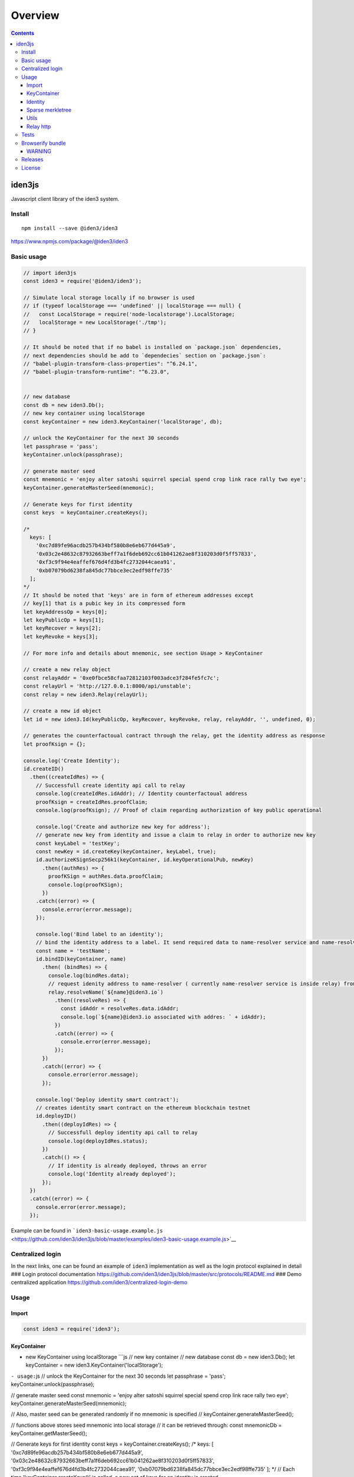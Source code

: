 ========
Overview
========

.. contents::    :depth: 3

iden3js
=======

Javascript client library of the iden3 system.

|Build Status|

Install
-------

::

    npm install --save @iden3/iden3

https://www.npmjs.com/package/@iden3/iden3

Basic usage
-----------

.. code:: js

    // import iden3js
    const iden3 = require('@iden3/iden3');

    // Simulate local storage locally if no browser is used
    // if (typeof localStorage === 'undefined' || localStorage === null) {
    //   const LocalStorage = require('node-localstorage').LocalStorage;
    //   localStorage = new LocalStorage('./tmp');
    // }

    // It should be noted that if no babel is installed on `package.json` dependencies,
    // next dependencies should be add to `dependecies` section on `package.json`:
    // "babel-plugin-transform-class-properties": "^6.24.1",
    // "babel-plugin-transform-runtime": "^6.23.0",


    // new database
    const db = new iden3.Db();
    // new key container using localStorage
    const keyContainer = new iden3.KeyContainer('localStorage', db);

    // unlock the KeyContainer for the next 30 seconds
    let passphrase = 'pass';
    keyContainer.unlock(passphrase);

    // generate master seed
    const mnemonic = 'enjoy alter satoshi squirrel special spend crop link race rally two eye';
    keyContainer.generateMasterSeed(mnemonic);

    // Generate keys for first identity
    const keys  = keyContainer.createKeys();

    /*
      keys: [
        '0xc7d89fe96acdb257b434bf580b8e6eb677d445a9',
        '0x03c2e48632c87932663beff7a1f6deb692cc61b041262ae8f310203d0f5ff57833',
        '0xf3c9f94e4eaffef676d4fd3b4fc2732044caea91',
        '0xb07079bd6238fa845dc77bbce3ec2edf98ffe735'
      ];
    */
    // It should be noted that 'keys' are in form of ethereum addresses except
    // key[1] that is a pubic key in its compressed form
    let keyAddressOp = keys[0];
    let keyPublicOp = keys[1];
    let keyRecover = keys[2];
    let keyRevoke = keys[3];

    // For more info and details about mnemonic, see section Usage > KeyContainer

    // create a new relay object
    const relayAddr = '0xe0fbce58cfaa72812103f003adce3f284fe5fc7c';
    const relayUrl = 'http://127.0.0.1:8000/api/unstable';
    const relay = new iden3.Relay(relayUrl);

    // create a new id object
    let id = new iden3.Id(keyPublicOp, keyRecover, keyRevoke, relay, relayAddr, '', undefined, 0);

    // generates the counterfactoual contract through the relay, get the identity address as response
    let proofKsign = {};

    console.log('Create Identity');
    id.createID()
      .then((createIdRes) => {
        // Successfull create identity api call to relay
        console.log(createIdRes.idAddr); // Identity counterfactoual address
        proofKsign = createIdRes.proofClaim;
        console.log(proofKsign); // Proof of claim regarding authorization of key public operational

        console.log('Create and authorize new key for address');
        // generate new key from identity and issue a claim to relay in order to authorize new key
        const keyLabel = 'testKey';
        const newKey = id.createKey(keyContainer, keyLabel, true);
        id.authorizeKSignSecp256k1(keyContainer, id.keyOperationalPub, newKey)
          .then((authRes) => {
            proofKSign = authRes.data.proofClaim;
            console.log(proofKSign);
          })
        .catch((error) => {
          console.error(error.message);
        });

        console.log('Bind label to an identity');
        // bind the identity address to a label. It send required data to name-resolver service and name-resolver issue a claim 'assignName' binding identity address with label
        const name = 'testName';
        id.bindID(keyContainer, name)
          .then( (bindRes) => {
            console.log(bindRes.data);
            // request idenity address to name-resolver ( currently name-resolver service is inside relay) from a given label
            relay.resolveName(`${name}@iden3.io`)
              .then((resolveRes) => {
                const idAddr = resolveRes.data.idAddr;
                console.log(`${name}@iden3.io associated with addres: ` + idAddr);
              })
              .catch((error) => {
                console.error(error.message);
              });
          })
          .catch((error) => {
            console.error(error.message);
          });

        console.log('Deploy identity smart contract');
        // creates identity smart contract on the ethereum blockchain testnet 
        id.deployID()
          .then((deployIdRes) => {
            // Successfull deploy identity api call to relay
            console.log(deployIdRes.status);
          })
          .catch(() => {
            // If identity is already deployed, throws an error
            console.log('Identity already deployed');
          });
      })
      .catch((error) => {
        console.error(error.message);
      });

Example can be found in
```iden3-basic-usage.example.js`` <https://github.com/iden3/iden3js/blob/master/examples/iden3-basic-usage.example.js>`__

Centralized login
-----------------

In the next links, one can be found an example of ``iden3``
implementation as well as the login protocol explained in detail ###
Login protocol documentation
https://github.com/iden3/iden3js/blob/master/src/protocols/README.md ###
Demo centralized application
https://github.com/iden3/centralized-login-demo

Usage
-----

Import
~~~~~~

.. code:: js

    const iden3 = require('iden3');

KeyContainer
~~~~~~~~~~~~

-  new KeyContainer using localStorage \`\`\`js // new key container //
   new database const db = new iden3.Db(); let keyContainer = new
   iden3.KeyContainer('localStorage');

``- usage:``\ js // unlock the KeyContainer for the next 30 seconds let
passphrase = 'pass'; keyContainer.unlock(passphrase);

// generate master seed const mnemonic = 'enjoy alter satoshi squirrel
special spend crop link race rally two eye';
keyContainer.generateMasterSeed(mnemonic);

// Also, master seed can be generated randomly if no mnemonic is
specified // keyContainer.generateMasterSeed();

// functions above stores seed mnemonic into local storage // it can be
retrieved through: const mnemonicDb = keyContainer.getMasterSeed();

// Generate keys for first identity const keys =
keyContainer.createKeys(); /* keys: [
'0xc7d89fe96acdb257b434bf580b8e6eb677d445a9',
'0x03c2e48632c87932663beff7a1f6deb692cc61b041262ae8f310203d0f5ff57833',
'0xf3c9f94e4eaffef676d4fd3b4fc2732044caea91',
'0xb07079bd6238fa845dc77bbce3ec2edf98ffe735' ]; */ // Each time
'keyContainer.createKeys()' is called, a new set of keys for an identity
is created

// Retrieve key seed and its current derivation path const { keySeed,
pathKey } = keyContainer.getKeySeed();

// It should be noted that 'keys' are in form of ethereum addresses
except // key[1] that is a pubic key in its compressed form const
keyAddressOp = keys[0]; const keyPublicOp = keys[1]; const keyRecover =
keys[2]; const keyRevoke = keys[3]; \`\`\`

Identity
~~~~~~~~

.. code:: js

    const db = new iden3.Db();
    const keyContainer = new iden3.KeyContainer('localStorage', db);
    const passphrase = 'pass';
    keyContainer.unlock(passphrase);

    // new relay
    const relay = new iden3.Relay('http://127.0.0.1:8000/api/unstable');
    const relayAddr = '0xe0fbce58cfaa72812103f003adce3f284fe5fc7c';
    const relay = new iden3.Relay(relayUrl);

    // create identity object with a set of keys
    const keyPath = 0;
    const id = new iden3.Id(keyPublicOp, keyRecover, keyRevoke, relay, relayAddr, '', undefined, keyPath);

id.createID
^^^^^^^^^^^

Creates the counterfactual contract through the ``Relay``, and gets the
identity address When an identity is created, all its keys are
automatically stored

.. code:: js

    id.createID().then(res => {
      console.log(res.idAddr);
      console.log(res.proofClaim);
    });

.. code:: js

    // Return : - idAddr: Address identity identifier
    //          - proofOfClam: Structure of the claim emitted by the relay authorizing its key public operational
    idAddr = 0x7b471a1bdbd3b8ac98f3715507449f3a8e1f3b22;
    proofClaim = {
      date: 1549531663,
      leaf:'000000000000000000000000000000000000000000000000000000000000000000000000000000000000000000000000000000000000000000000000000000000003c2e48632c87932663beff7a1f6deb692cc61b041262ae8f310203d0f5ff50000000000000000000000000000000000007833000000000000000000000004',
      proofs: [{
        aux: {
          era: 0,
          idAddr: '0x7b471a1bdbd3b8ac98f3715507449f3a8e1f3b22',
          version: 0
        }
        mtp0: '0000000000000000000000000000000000000000000000000000000000000000',
        mtp1: '030000000000000000000000000000000000000000000000000000000000000028f8267fb21e8ce0cdd9888a6e532764eb8d52dd6c1e354157c78b7ea281ce801541a6b5aa9bf7d9be3d5cb0bcc7cacbca26242016a0feebfc19c90f2224baed',
        root: '1d9d41171c4b621ff279e2acb84d8ab45612fef53e37225bdf67e8ad761c3922',
      } , {
        aux: null
        mtp0: '0000000000000000000000000000000000000000000000000000000000000000',
        mtp1: '0300000000000000000000000000000000000000000000000000000000000000182adc955c46e6629ac74027ded0c843c7c65e8c3c4f12f77add56500f9f402e25451237d9133b0f5c1386b7b822f382cb14c5fff612a913956ef5436fb6208a',
        root: '083dbb7700313075a2b8fe34b0188ff44784e3dc60987ed9277b59fad48f8199',

      }], 
      signature:'440ec709297ecb6a7f7a200719c29d96025a893aef7318cebdcec401e3c8b3b711358f5a3c14394dc120b067ade86d7eca0c79be580d35934cc36dc246be6ec000',
    }

id.createKey
^^^^^^^^^^^^

.. code:: js

    // Create new key for this identity and bind it to a label
    const labelKey = 'test key'
    const loginKey = id.createKey(keyContainer, labelKey);
    console.log(loginKey);

.. code:: js

    // Return : New key created
    loginKey = '0xaac4ed37a11e6a9170cb19a6e558913dc3efa6a7';

id.getKeys
^^^^^^^^^^

.. code:: js

    // Retrieve all keys that have been created for this identity
    const keysIdentity = id.getKeys();
    console.log(keysIdentity);

.. code:: js

    // Return : Object containing all the keys associated with the identity
    {
      operationalPub:"0x03c2e48632c87932663beff7a1f6deb692cc61b041262ae8f310203d0f5ff57833",
      recover:"0xf3c9f94e4eaffef676d4fd3b4fc2732044caea91",
      revoke:"0xb07079bd6238fa845dc77bbce3ec2edf98ffe735",
      test key:"0xaac4ed37a11e6a9170cb19a6e558913dc3efa6a7",
    }

id.deployID
^^^^^^^^^^^

Deploys the counterfactual smart contract of identity to the blockchain.

.. code:: js

    id.deployID().then(res => {
      console.log(res.data);
    });
    // Return object: - idAddr: Address identity identifier
    //                - tx: transaction identifier of the deploying identity smart contract on the blockchain

id.bindID
^^^^^^^^^

Vinculates a label to an identity. It sends required data to
name-resolver service and name-resolver issue a claim 'assignName'
binding identity address with a label

.. code:: js

    const name = 'testName';
    id.bindID(kc, name).then(bindRes => {
      console.log(bindRes.data);
    });

-  Output:

   .. code:: js

       // Return object: - claimAssigName: hexadecimal representation of claim data
       //                - idAddr: ethereum addres to bind to the label
       //                - name: label binded to the ethereum address
       //                - proofClaimAssignName: full proof of existance of the claim issued by the name-resolved
       {
         claimAssigName: '0x00000000000000000000000000000000000000000000000000000000000000000000000000000000000000007b471a1bdbd3b8ac98f3715507449f3a8e1f3b22008c8efcda9e563cf153563941b60fc5ac88336fc58d361eb0888686fadb99760000000000000000000000000000000000000000000000000000000000000003',
         idAddr: '0x7b471a1bdbd3b8ac98f3715507449f3a8e1f3b22', 
         name: 'testName',
         proofClaimAssignName: {
       date:1549532610,
       leaf:'00000000000000000000000000000000000000000000000000000000000000000000000000000000000000007b471a1bdbd3b8ac98f3715507449f3a8e1f3b22008c8efcda9e563cf153563941b60fc5ac88336fc58d361eb0888686fadb99760000000000000000000000000000000000000000000000000000000000000003',
       proofs:[{
         aux: null,
         mtp0:'0001000000000000000000000000000000000000000000000000000000000001083dbb7700313075a2b8fe34b0188ff44784e3dc60987ed9277b59fad48f8199',
         mtp1:'03010000000000000000000000000000000000000000000000000000000000010fef40cc16896de64be5a0f827799555344fd3d9aade9b65d95ecfbcac3e5a73182adc955c46e6629ac74027ded0c843c7c65e8c3c4f12f77add56500f9f402e25451237d9133b0f5c1386b7b822f382cb14c5fff612a913956ef5436fb6208a',
         root:'1b6feefde6e76c1e9d98d30fa0993a7a7b35f5b2580a757c9a57ee383dc50b96',
       }],
       signature:'1e6d15ef907000937577aa06437ee2a1230713be20ff09d7628ce4dc6c902c11274f34d4ae0f9e9fc2e67cf21abe5da7f11748fc243f4013faa42e53e9c81e3e01',
         }
       }

id.authorizeKSignSecp256k1
^^^^^^^^^^^^^^^^^^^^^^^^^^

.. code:: js

    // generate new key from identity and add issue a claim to relay in order to authorize new key
    const keyLabel = 'testKey';
    const newKey = id.createKey(keyContainer, keyLabel, true);

    // send claim to relay signed by operational key in order to authorize a second key 'newKey'
    id.authorizeKSignSecp256k1(keyContainer, id.keyOperationalPub, loginKey)
      .then((res) => {
        console.error(res.data);
      });

-  Output: \`\`\`js // Return object: - proofClaim: full proof of
   existence of the claim issued by the relay proofClaim = { date:
   1549534168,
   leaf:'000000000000000000000000000000000000000000000000000000000000000000000000000000000000000000000000000000000000000000000000000000000000000000000000000000000000aac4ed37a11e6a9170cb19a6e558913dc3ef000000000000000000000000000000000000a6a7000000000000000000000004',
   proofs: [{ aux: { era: 0, idAddr:
   '0x7b471a1bdbd3b8ac98f3715507449f3a8e1f3b22', version: 1 } mtp0:
   '00010000000000000000000000000000000000000000000000000000000000011d9d41171c4b621ff279e2acb84d8ab45612fef53e37225bdf67e8ad761c3922',
   mtp1:
   '03010000000000000000000000000000000000000000000000000000000000011d9d41171c4b621ff279e2acb84d8ab45612fef53e37225bdf67e8ad761c39221c8bdcd862752abf2dd32d16c9c3acfa20ea93cecc64d169c4550ca3e9bca20b1541a6b5aa9bf7d9be3d5cb0bcc7cacbca26242016a0feebfc19c90f2224baed',
   root:
   '21c6e1a81851f4017139ae8ddfbd5e894376fdd14c73cecf2a81939bae78595b', }
   , { aux: null mtp0:
   '0007000000000000000000000000000000000000000000000000000000000041083dbb7700313075a2b8fe34b0188ff44784e3dc60987ed9277b59fad48f81990fef40cc16896de64be5a0f827799555344fd3d9aade9b65d95ecfbcac3e5a73',
   Mtp1:
   '0301000000000000000000000000000000000000000000000000000000000001081b6542453a651f2b0fea8b639a8823809f7fc032c051a644d1a8b559ba0322182adc955c46e6629ac74027ded0c843c7c65e8c3c4f12f77add56500f9f402e25451237d9133b0f5c1386b7b822f382cb14c5fff612a913956ef5436fb6208a',
   root:
   '1560e7b6983491305c6522c4227b98fbf26753b6a7fcb97ffb0ef7d98b271e99',

}],
signature:'3cedbb3d6eab5ce9a1f8bb436a080f7ec5ede3526fdcfa094fee33cbbd414d0c6d41a6650f4fdda27a66d51d87d18b4cae0adbd695ccdb152dae65a998ba61f101',
} \`\`\ ``### Claims  - Generic claim representation:``\ Entry\` - Claim
Types: - Basic - Authorize Key to sign - Set root key - Assign name -
Authorize key to sign secp256k1

Entry
^^^^^

.. code:: js

    /**
     * Generic representation of claim elements
     * Entry element structure is as follows: |element 0|element 1|element 2|element 3|
     * Each element contains 253 useful bits enclosed on a 256 bits Buffer
     */
    let entry = new iden3.Claim.Entry();

-  Entry Methods:

   .. code:: js

       entry.hi(); // Hash index is calculated from: |element 1|element 0|
       entry.hv(); // Hash value is calculated from: |element 3|element 2|
       entry.toHexadecimal(); // Concats all the elements of the entry and parse it into an hexadecimal string
       entry.fromHexadecimal(); // String deserialization into entry element structure

Basic claim
^^^^^^^^^^^

.. code:: js

    const versionExample = 1;
    const indexExample = Buffer.alloc(50);
    indexExample.fill(41, 0, 1);
    indexExample.fill(42, 1, 49);
    indexExample.fill(43, 49, 50);
    const dataExample = Buffer.alloc(62);
    dataExample.fill(86, 0, 1);
    dataExample.fill(88, 1, 61);
    dataExample.fill(89, 61, 62);
    // new basic claim
    const claimBasic = new iden3.Claim.Factory(iden3.constants.CLAIMS.BASIC.ID, {
          version: versionExample, index: utils.bytesToHex(indexExample), extraData: utils.bytesToHex(dataExample),
        });
    /*
    claim.structure:
    {
      claimType,
      version,
      index,
      extraData,
    };
     * Basic entry representation is as follows:
     * |element 3|: |empty|index[0]|version|claim type| - |1 byte|19 bytes|4 bytes|8 bytes|
     * |element 2|: |empty|index[1]| - |1 bytes|31 bytes|
     * |element 1|: |empty|data[0]| - |1 bytes|31 bytes|
     * |element 0|: |empty|data[1]| - |1 bytes|31 bytes|
    */
    // methods of the Basic claim
    claimBasic.createEntry(); // Code raw data claim object into an entry claim object
    // parse Entry into Basic claim
    let entry = new Entry();
    entry.fromHexadecimal(leaf); // Leaf is an hexadecimal representation of an Entry
    let claimBasicParsed = iden3.claim.claimUtils.newClaimFromEntry(entry);

Authorize KSign claim
'''''''''''''''''''''

.. code:: js

    const versionExample = 1;
    const signExample = true;
    const ayExample = '0x0505050505050505050505050505050505050505050505050505050505050506';
    // new authorize ksign claim
    const claimAuthorizeKSign = new Claim.Factory(iden3.constants.CLAIMS.AUTHORIZE_KSIGN.ID, {
      version: versionExample, sign: signExample, ay: ayExample,
    });
    /*
    claim.structure:
    {
      claimType,
      version,
      sign,
      ay,
    };
     * Authorized Ksign element representation is as follows:
     * |element 3|: |empty|sign|version|claim type| - |19 bytes|1 bytes|4 bytes|8 bytes|
     * |element 2|: |Ay| - |32 bytes|
     * |element 1|: |empty| - |32 bytes|
     * |element 0|: |empty| - |32 bytes|
     */
    // methods of the authorize Sign claim
    claimAuthorizeKSign.createEntry(); // Code raw data claim object into an entry claim object
    // parse Entry into authorize kSign claim
    let entry = new Entry();
    entry.fromHexadecimal(leaf); // Leaf is an hexadecimal representation of an Entry
    let claimBasicParsed = iden3.claim.claimUtils.newClaimFromEntry(entry);

Set root key claim
''''''''''''''''''

.. code:: js

    const versionExample = 1;
    const eraExample = 1;
    const idExample = '0x393939393939393939393939393939393939393A';
    const rootKeyExample = '0x0b0b0b0b0b0b0b0b0b0b0b0b0b0b0b0b0b0b0b0b0b0b0b0b0b0b0b0b0b0b0b0c';
    // new set root key ksign claim
    const claimSetRootKey = new Claim.Factory(iden3.constants.CLAIMS.SET_ROOT_KEY.ID, {
      version: versionExample, era: eraExample, id: idExample, rootKey: rootKeyExample,
    });
    /*
    claim.structure:
    {
      claimType,
      version,
      er,
      id,
      rootKey,
    };
     * Set root key name entry representation is as follows:
     * |element 3|: |empty|era|version|claim type| - |16 bytes|4 bytes|4 bytes|8 bytes|
     * |element 2|: |empty|identity| - |12 bytes|20 bytes|
     * |element 1|: |root key| - |32 bytes|
     * |element 0|: |empty| - |32 bytes|
     */
    // methods of the set root key claim
    claimSetRootKey.createEntry(); // Code raw data claim object into an entry claim object
    // parse Entry into set root key claim
    let entry = new Entry();
    entry.fromHexadecimal(leaf); // Leaf is an hexadecimal representation of an Entry
    let claimBasicParsed = iden3.claim.claimUtils.newClaimFromEntry(entry);

Assign name claim
'''''''''''''''''

.. code:: js

    const versionExample = 1;
    const nameExample = 'example.iden3.eth';
    const idExample = '0x393939393939393939393939393939393939393A';
    // new set root key ksign claim
    const claimAssignName = new Claim.Factory(CONSTANTS.CLAIMS.ASSIGN_NAME.ID, {
      version: versionExample, hashName: nameExample, id: idExample 
    });
    /*
    claim.structure:
    {
      claimType,
      version,
      hashName,
      id,
    };
     * Assign name entry representation is as follows:
     * |element 3|: |empty|version|claim type| - |20 bytes|4 bytes|8 bytes|
     * |element 2|: |hash name| - |32 bytes|
     * |element 1|: |empty|identity| - |12 bytes|20 bytes|
     * |element 0|: |empty| - |32 bytes|
     */
    // methods of the set root key claim
    claimAssignName.createEntry(); // Code raw data claim object into an entry claim object
    // parse Entry into set root key claim
    let entry = new Entry();
    entry.fromHexadecimal(leaf); // Leaf is an hexadecimal representation of an Entry
    let claimBasicParsed = iden3.claim.claimUtils.newClaimFromEntry(entry);

Assign name claim
'''''''''''''''''

.. code:: js

    const versionExample = 1;
    const pubKeyCompressedExample = '0x036d94c84a7096c572b83d44df576e1ffb3573123f62099f8d4fa19de806bd4d593A';
    // new authorize kSign secp256k1 claim
    const claimAuthKSignSecp256k1 = new Claim.Factory(CONSTANTS.CLAIMS.AUTHORIZE_KSIGN_SECP256K1.ID, {
      version: versionExample, pubKeyCompressed: utils.bytesToHex(pubKeyCompressedExample),
    });
    /*
    claim.structure:
    {
      claimType,
      version,
      pubKeyCompressed,
    };
     * Authorized KsignSecp256k1 element representation is as follows:
     * |element 3|: |empty|public key[0]|version|claim type| - |18 bytes|2 bytes|4 bytes|8 bytes|
     * |element 2|: |empty|public key[1]| - |1 bytes|31 bytes|
     * |element 1|: |empty| - |32 bytes|
     * |element 0|: |empty| - |32 bytes|
     */
    // methods of the authorize ksign secp256k1
    claimAuthKSignSecp256k1.createEntry(); // Code raw data claim object into an entry claim object
    // parse Entry into set root key claim
    let entry = new Entry();
    entry.fromHexadecimal(leaf); // Leaf is an hexadecimal representation of an Entry
    let claimBasicParsed = iden3.claim.claimUtils.newClaimFromEntry(entry);

checkProofOfClaim
^^^^^^^^^^^^^^^^^

This function checks the data structure of ``proofOfClaim`` and returns
true if all the proofs are correct. Internally, it usees the
``iden3.sparseMerkleTree.checkProof()`` function, for each one of the
proofs that are contained inside ``proofClaim`` data object.

Checks the full ``proof`` of a ``claim``. This means check the: -
``Merkle Proof`` of the ``claim`` - ``Merkle Proof`` of the non
revocation ``claim`` - ``Merkle Proof`` of the ``claim`` that the
``Relay`` have performed over the ``identity`` ``Merkle Root`` (this
kind of claim is the ``SetRootClaim``) - ``Merkle Proof`` of the non
revocation of the ``SetRootClaim``

.. code:: js

    let proofClaim = {
      date: 1549534168,
      leaf:'000000000000000000000000000000000000000000000000000000000000000000000000000000000000000000000000000000000000000000000000000000000000000000000000000000000000aac4ed37a11e6a9170cb19a6e558913dc3ef000000000000000000000000000000000000a6a7000000000000000000000004',
      proofs: [{
        aux: {
          era: 0,
          idAddr: '0x7b471a1bdbd3b8ac98f3715507449f3a8e1f3b22',
          version: 1
        }
        mtp0: '00010000000000000000000000000000000000000000000000000000000000011d9d41171c4b621ff279e2acb84d8ab45612fef53e37225bdf67e8ad761c3922',
        mtp1: '03010000000000000000000000000000000000000000000000000000000000011d9d41171c4b621ff279e2acb84d8ab45612fef53e37225bdf67e8ad761c39221c8bdcd862752abf2dd32d16c9c3acfa20ea93cecc64d169c4550ca3e9bca20b1541a6b5aa9bf7d9be3d5cb0bcc7cacbca26242016a0feebfc19c90f2224baed',
        root: '21c6e1a81851f4017139ae8ddfbd5e894376fdd14c73cecf2a81939bae78595b',
      } , {
        aux: null
        mtp0: '0007000000000000000000000000000000000000000000000000000000000041083dbb7700313075a2b8fe34b0188ff44784e3dc60987ed9277b59fad48f81990fef40cc16896de64be5a0f827799555344fd3d9aade9b65d95ecfbcac3e5a73',
        mtp1: '0301000000000000000000000000000000000000000000000000000000000001081b6542453a651f2b0fea8b639a8823809f7fc032c051a644d1a8b559ba0322182adc955c46e6629ac74027ded0c843c7c65e8c3c4f12f77add56500f9f402e25451237d9133b0f5c1386b7b822f382cb14c5fff612a913956ef5436fb6208a',
        root: '1560e7b6983491305c6522c4227b98fbf26753b6a7fcb97ffb0ef7d98b271e99',

      }], 
      signature:'3cedbb3d6eab5ce9a1f8bb436a080f7ec5ede3526fdcfa094fee33cbbd414d0c6d41a6650f4fdda27a66d51d87d18b4cae0adbd695ccdb152dae65a998ba61f101',
    }
    let proofClaim = JSON.parse(proofClaim);
    let verified = iden3.protocols.verifyProofClaimFull(proofClaim, relayAddr);
    // verified === true

Sparse merkletree
~~~~~~~~~~~~~~~~~

Merkle tree initialization
^^^^^^^^^^^^^^^^^^^^^^^^^^

Three parameters as an inputs: - db --> where to store key-value merkle
tree nodes - idaddr --> used as key prefix at the time to store key
nodes

.. code:: js

    // New database
    const db = new iden3.Db();
    // Hardcoded id address for multi identity purposes
    const idAddr = '0xq5soghj264eax651ghq1651485ccaxas98461251d5f1sdf6c51c5d1c6sd1c651';
    // New merkle tree class instance
    const mt = new iden3.sparseMerkleTree.SparseMerkleTree(db, idAddr);

Add claim
^^^^^^^^^

Add a leaf into the sparse merkle tree. Note the leaf object structure
containing 4 ``bigInt`` fields

.. code:: js

    // Add leaf
    // Create data leaf structure
    const leaf = [bigInt(12), bigInt(45), bigInt(78), bigInt(41)];
    // Add leaf to the merkle tree
    mt.addClaim(leaf);

Get leaf data by hash Index
^^^^^^^^^^^^^^^^^^^^^^^^^^^

Look for a index leaf on the merkle tree ans retrieves its data

.. code:: js

    // Get leaf data by hash Index
    // Retrieve data of the leaf
    const leafData = mt.getClaimByHi(leaf.slice(2));

Generate Proof
^^^^^^^^^^^^^^

Generates an array with all the siblings needed in order to proof that a
certain leaf is on a merkle tree.

.. code:: js

    // Get leafProof for a given leaf index
    const leafProof = mt.generateProof(leaf.slice(2));
    // Code `leafProof` into a hexadecimal string
    const leafProofHex = iden3.utils.bytesToHex(leafProof);

CheckProof
^^^^^^^^^^

Checks the ``Merkle Proof`` of a ``Leaf``. ##### Proof-of-existence

.. code:: js

    // CheckProof
    // Proof-of-existencee
    // Retrieve merkle tree root and code it into a string
    const rootHex = iden3.utils.bytesToHex(mt.root);
    // Code hash index into a hexadecimal string
    // Compute total hash of the leaf and code it into an hexadecimal string
    const hashes = iden3.sparseMerkleTree.getHiHv(leaf);
    const hiHex = iden3.utils.bytesToHex(helpers.bigIntToBuffer(hashes[0]));
    const hvHex = iden3.utils.bytesToHex(helpers.bigIntToBuffer(hashes[1]));
    // Check if a leaf is on the merkle tree
    const verified = iden3.sparseMerkleTree.checkProof(rootHex, leafProofHex, hiHex, hvHex);

Proof-of-non-existence
''''''''''''''''''''''

Generates ``leafProof`` of a leaf that is not on the merkle tree and
check if it is on the merkle tree.

.. code:: js

    // CheckProof
    // Proof-of-non-existence
    // create leaf2 data structure
    const leaf2 = [bigInt(1), bigInt(2), bigInt(3), bigInt(4)];
    // Code hash index into a hexadecimal string
    // Compute total hash of the leaf and code it into an hexadecimal string
    const hashes2 = iden3.sparseMerkleTree.getHiHv(leaf2);
    const hiHex2 = iden3.utils.bytesToHex(helpers.bigIntToBuffer(hashes2[0]));
    const hvHex2 = iden3.utils.bytesToHex(helpers.bigIntToBuffer(hashes2[1]));
    // Get leafProof for a given leaf index
    const leafProof2 = mt.generateProof(leaf2.slice(2));
    // Code `leafProof` into a hexadecimal string
    const leafProofHex2 = iden3.utils.bytesToHex(leafProof2);
    // Check if a leaf is on the merkle tree
    const verified2 = iden3.sparseMerkleTree.checkProof(rootHex, leafProofHex2, hiHex2, hvHex2);

The complete example can be found in
```sparse-merkle-tree.example.js`` <https://github.com/iden3/iden3js/blob/master/examples/sparse-merkle-tree.example.js>`__

Utils
~~~~~

.. code:: js

    // hash Buffer
    let hash = iden3.utils.hashBytes(b);

    let hex = iden3.utils.bytesToHex(buff); // returns a Hexadecimal representation of a Buffer
    let buff = iden3.utils.hexToBytes(hex); // returns a Buffer from a Heximal representation string

    // verify signature
    let verified = iden3.utils.verifySignature(msgHashHex, signatureHex, addressHex);
    // verified: true

Relay http
~~~~~~~~~~

Connectors to interact with the relay API REST.

Create Relay object
^^^^^^^^^^^^^^^^^^^

.. code:: js

    // new relay
    const relayAddr = '0xe0fbce58cfaa72812103f003adce3f284fe5fc7c';
    const relay = new iden3.Relay('http://127.0.0.1:8000/api/unstable');

relay.getID
^^^^^^^^^^^

.. code:: js

    relay.getID(id.idAddr).then((res) => {
      console.log(res.data);
    });

-  Output:

   .. code:: js

       // Return object: - IdAddr: Address identity identifier
       //                - LocalDb: contins necessary informatin to create counterfactoual
       //                - Onchain: information regarding smart contract deployed on the blockchain
       {
         IdAddr: '0x7b471a1bdbd3b8ac98f3715507449f3a8e1f3b22',
         LocalDb: {
       impl:'0x66d0c2f85f1b717168cbb508afd1c46e07227130',
       operational:'0xc7d89fe96acdb257b434bf580b8e6eb677d445a9',
       operationalPk:'0x03c2e48632c87932663beff7a1f6deb692cc61b041262ae8f310203d0f5ff57833',
       recoverer:'0xf3c9f94e4eaffef676d4fd3b4fc2732044caea91',
       relayer:'0xe0fbce58cfaa72812103f003adce3f284fe5fc7c',
       revokator:'0xb07079bd6238fa845dc77bbce3ec2edf98ffe735',
         },
         onchain: {
       Codehash:'0x4fec321ffcfdd48cdbe4d02553acb18ddb04cd5c6a78bcaf86e87834b1f3d0ee',
       Impl:'0x66d0c2f85f1b717168cbb508afd1c46e07227130',
       LastNonce:0,
       Recoverer:'0xf3c9f94e4eaffef676d4fd3b4fc2732044caea91',
       RecovererProp:'0x0000000000000000000000000000000000000000',
       Relay:'0xe0fbce58cfaa72812103f003adce3f284fe5fc7c',
       Revoker:'0xb07079bd6238fa845dc77bbce3ec2edf98ffe735',
         },
       }

   .. rubric:: relay.getRelayRoot
      :name: relay.getrelayroot

   .. code:: js

       relay.getRelayRoot()
         .then(res => {
       console.log('res.data', res.data);
         });

-  Output:

   .. code:: js

       // Return object: - contractRoot: Address of the relay smart contract
       //                - root: Current root of the relay merkle tree
       {
         contractRoot: '0x0000000000000000000000000000000000000000000000000000000000000000',
         root: '0x1560e7b6983491305c6522c4227b98fbf26753b6a7fcb97ffb0ef7d98b271e99'
       }

relay.getIDRoot
^^^^^^^^^^^^^^^

.. code:: js

    relay.getIDRoot(id.kc.addressHex())
      .then(res => {
        console.log('res.data', res.data);
      });

-  Output:

   .. code:: js

       // Return object: - idRoot: Root of the identity merkle tree
       //                - proofIdRoot: Proof of SetRootClaim that relay merkle tree contains identity root merkle tree
       //                - root: Root of the relay merkle tree
       {
         idRoot: '0x0000000000000000000000000000000000000000000000000000000000000000',
         proofIdRoot: '0x0000000000000000000000000000000000000000000000000000000000000000',
         root: '0x0000000000000000000000000000000000000000000000000000000000000000'
       }

   .. rubric:: relay.getClaimByHi
      :name: relay.getclaimbyhi

   \`\`\`js let leaf = new iden3.claims.Entry();
   leaf.fromHexadecimal(proofClaim.Leaf);

relay.getClaimByHi(id.idAddr, iden.utils.bytesToHex(leaf.hi()))
.then(res => { console.log('res.data', res.data); }); ````\ js // Return
object: - proofOfClaim: Proof of claim for the claim asked proofClaim =
{ date: 1549534168,
leaf:'000000000000000000000000000000000000000000000000000000000000000000000000000000000000000000000000000000000000000000000000000000000000000000000000000000000000aac4ed37a11e6a9170cb19a6e558913dc3ef000000000000000000000000000000000000a6a7000000000000000000000004',
proofs: [{ aux: { era: 0, idAddr:
'0x7b471a1bdbd3b8ac98f3715507449f3a8e1f3b22', version: 1 } mtp0:
'00010000000000000000000000000000000000000000000000000000000000011d9d41171c4b621ff279e2acb84d8ab45612fef53e37225bdf67e8ad761c3922',
mtp1:
'03010000000000000000000000000000000000000000000000000000000000011d9d41171c4b621ff279e2acb84d8ab45612fef53e37225bdf67e8ad761c39221c8bdcd862752abf2dd32d16c9c3acfa20ea93cecc64d169c4550ca3e9bca20b1541a6b5aa9bf7d9be3d5cb0bcc7cacbca26242016a0feebfc19c90f2224baed',
root:
'21c6e1a81851f4017139ae8ddfbd5e894376fdd14c73cecf2a81939bae78595b', } ,
{ aux: null mtp0:
'0007000000000000000000000000000000000000000000000000000000000041083dbb7700313075a2b8fe34b0188ff44784e3dc60987ed9277b59fad48f81990fef40cc16896de64be5a0f827799555344fd3d9aade9b65d95ecfbcac3e5a73',
mtp1:
'0301000000000000000000000000000000000000000000000000000000000001081b6542453a651f2b0fea8b639a8823809f7fc032c051a644d1a8b559ba0322182adc955c46e6629ac74027ded0c843c7c65e8c3c4f12f77add56500f9f402e25451237d9133b0f5c1386b7b822f382cb14c5fff612a913956ef5436fb6208a',
root:
'1560e7b6983491305c6522c4227b98fbf26753b6a7fcb97ffb0ef7d98b271e99',

}],
signature:'3cedbb3d6eab5ce9a1f8bb436a080f7ec5ede3526fdcfa094fee33cbbd414d0c6d41a6650f4fdda27a66d51d87d18b4cae0adbd695ccdb152dae65a998ba61f101',
} \`\`\`

relay.resolveName
^^^^^^^^^^^^^^^^^

.. code:: js

    relay.resolveName('username@iden3.io')
      .then(res => {
        console.log('res.data', res.data);
      });

-  Output:

   .. code:: js

       // Return object: - claim: Hexadecimal representation of the assign name claim
       //                - idAddr: Ethereum address associated with the name asked
       //                - proofOfClaimAssignName: Proof of the claim requested
       {
         claim: '0x00000000000000000000000000000000000000000000000000000000000000000000000000000000000000007b471a1bdbd3b8ac98f3715507449f3a8e1f3b22008c8efcda9e563cf153563941b60fc5ac88336fc58d361eb0888686fadb99760000000000000000000000000000000000000000000000000000000000000003',
         ethAddr: '0x7b471a1bdbd3b8ac98f3715507449f3a8e1f3b22'.
         proofOfClaimAssignName: {
       date: 1549539788,
       leaf: '00000000000000000000000000000000000000000000000000000000000000000000000000000000000000007b471a1bdbd3b8ac98f3715507449f3a8e1f3b22008c8efcda9e563cf153563941b60fc5ac88336fc58d361eb0888686fadb99760000000000000000000000000000000000000000000000000000000000000003',
       proofs:[{
         aux: null,
         mtp0: '0007000000000000000000000000000000000000000000000000000000000041083dbb7700313075a2b8fe34b0188ff44784e3dc60987ed9277b59fad48f8199200d11c36880f3f48060bc8f09855aeefc9bb1e1374556d02c3f059293df4abe',
         mtp1: '0301000000000000000000000000000000000000000000000000000000000001081b6542453a651f2b0fea8b639a8823809f7fc032c051a644d1a8b559ba0322182adc955c46e6629ac74027ded0c843c7c65e8c3c4f12f77add56500f9f402e25451237d9133b0f5c1386b7b822f382cb14c5fff612a913956ef5436fb6208a',
         root: '1560e7b6983491305c6522c4227b98fbf26753b6a7fcb97ffb0ef7d98b271e99',
       }]
       signature:'0b17f53111f890222d8139e0a400f9dbf900dabdc450759ac9ab19fb9f239f704d250cd3116b6f74905ffccd8754182d3de2e1fc4ac7a35b0db6fe660198422000',
         },
       }

Tests
-----

To run unitary test:

.. code:: js

    npm run test:unit

To run integration test, needs to have a running
`Relay <https://github.com/iden3/go-iden3>`__ node.

::

    npm run test:int

To run all test, needs to have a running
`Relay <https://github.com/iden3/go-iden3>`__ node.

::

    npm run test:all

Browserify bundle
-----------------

To generate the browserify bundle:

::

    npm run browserify

WARNING
~~~~~~~

All code here is experimental and WIP

Releases
--------

Version compatibility

+-------+-----------+------------+
|       | iden3js   | go-iden3   |
+=======+===========+============+
| tag   | v0.0.21   | v0.0.2     |
+-------+-----------+------------+

License
-------

iden3js is part of the iden3 project copyright 2018 0kims association
and published with GPL-3 license, please check the LICENSE file for more
details.

.. |Build Status| image:: https://travis-ci.org/iden3/iden3js.svg?branch=master
   :target: https://travis-ci.org/iden3/iden3js
